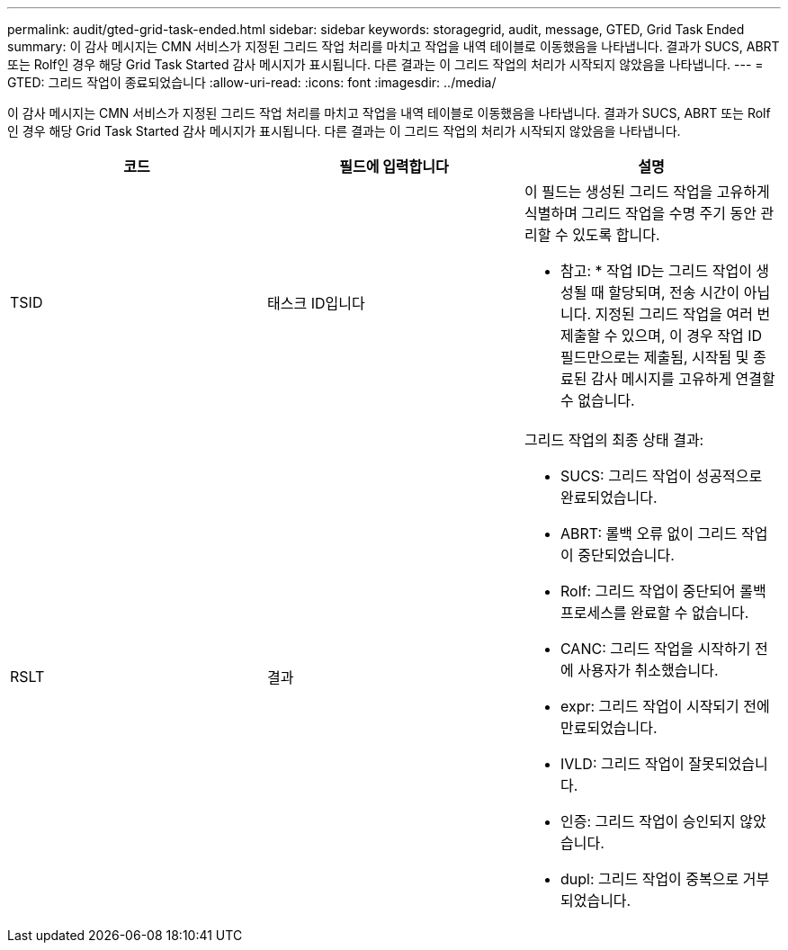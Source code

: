 ---
permalink: audit/gted-grid-task-ended.html 
sidebar: sidebar 
keywords: storagegrid, audit, message, GTED, Grid Task Ended 
summary: 이 감사 메시지는 CMN 서비스가 지정된 그리드 작업 처리를 마치고 작업을 내역 테이블로 이동했음을 나타냅니다. 결과가 SUCS, ABRT 또는 Rolf인 경우 해당 Grid Task Started 감사 메시지가 표시됩니다. 다른 결과는 이 그리드 작업의 처리가 시작되지 않았음을 나타냅니다. 
---
= GTED: 그리드 작업이 종료되었습니다
:allow-uri-read: 
:icons: font
:imagesdir: ../media/


[role="lead"]
이 감사 메시지는 CMN 서비스가 지정된 그리드 작업 처리를 마치고 작업을 내역 테이블로 이동했음을 나타냅니다. 결과가 SUCS, ABRT 또는 Rolf인 경우 해당 Grid Task Started 감사 메시지가 표시됩니다. 다른 결과는 이 그리드 작업의 처리가 시작되지 않았음을 나타냅니다.

|===
| 코드 | 필드에 입력합니다 | 설명 


 a| 
TSID
 a| 
태스크 ID입니다
 a| 
이 필드는 생성된 그리드 작업을 고유하게 식별하며 그리드 작업을 수명 주기 동안 관리할 수 있도록 합니다.

* 참고: * 작업 ID는 그리드 작업이 생성될 때 할당되며, 전송 시간이 아닙니다. 지정된 그리드 작업을 여러 번 제출할 수 있으며, 이 경우 작업 ID 필드만으로는 제출됨, 시작됨 및 종료된 감사 메시지를 고유하게 연결할 수 없습니다.



 a| 
RSLT
 a| 
결과
 a| 
그리드 작업의 최종 상태 결과:

* SUCS: 그리드 작업이 성공적으로 완료되었습니다.
* ABRT: 롤백 오류 없이 그리드 작업이 중단되었습니다.
* Rolf: 그리드 작업이 중단되어 롤백 프로세스를 완료할 수 없습니다.
* CANC: 그리드 작업을 시작하기 전에 사용자가 취소했습니다.
* expr: 그리드 작업이 시작되기 전에 만료되었습니다.
* IVLD: 그리드 작업이 잘못되었습니다.
* 인증: 그리드 작업이 승인되지 않았습니다.
* dupl: 그리드 작업이 중복으로 거부되었습니다.


|===